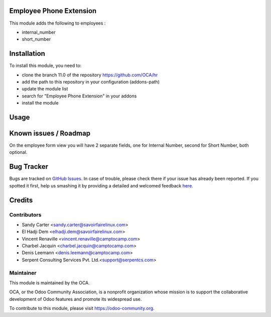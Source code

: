 .. image:: https://img.shields.io/badge/licence-AGPL--3-blue.svg
    :alt: License: AGPL-3

Employee Phone Extension
========================

This module adds the following to employees :

* internal_number
* short_number

Installation
============

To install this module, you need to:

* clone the branch 11.0 of the repository https://github.com/OCA/hr
* add the path to this repository in your configuration (addons-path)
* update the module list
* search for "Employee Phone Extension" in your addons
* install the module

Usage
=====

Known issues / Roadmap
======================

On the employee form view you will have 2 separate fields, one for Internal Number,
second for Short Number, both optional.

.. image:: https://odoo-community.org/website/image/ir.attachment/5784_f2813bd/datas
   :alt: Try me on Runbot
   :target: https://runbot.odoo-community.org/runbot/116/11.0

Bug Tracker
===========

Bugs are tracked on `GitHub Issues <https://github.com/OCA/hr/issues>`_.
In case of trouble, please check there if your issue has already been reported.
If you spotted it first, help us smashing it by providing a detailed and welcomed feedback
`here <https://github.com/OCA/hr/issues/new?body=module:%20hr_employee_phone_extension%0Aversion:%208.0%0A%0A**Steps%20to%20reproduce**%0A-%20...%0A%0A**Current%20behavior**%0A%0A**Expected%20behavior**>`_.


Credits
=======

Contributors
------------

* Sandy Carter <sandy.carter@savoirfairelinux.com>
* El Hadji Dem <elhadji.dem@savoirfairelinux.com>
* Vincent Renaville <vincent.renaville@camptocamp.com>
* Charbel Jacquin <charbel.jacquin@camptocamp.com>
* Denis Leemann <denis.leemann@camptocamp.com>
* Serpent Consulting Services Pvt. Ltd.<support@serpentcs.com>

Maintainer
----------

.. image:: https://odoo-community.org/logo.png
   :alt: Odoo Community Association
   :target: https://odoo-community.org

This module is maintained by the OCA.

OCA, or the Odoo Community Association, is a nonprofit organization whose
mission is to support the collaborative development of Odoo features and
promote its widespread use.

To contribute to this module, please visit https://odoo-community.org.
